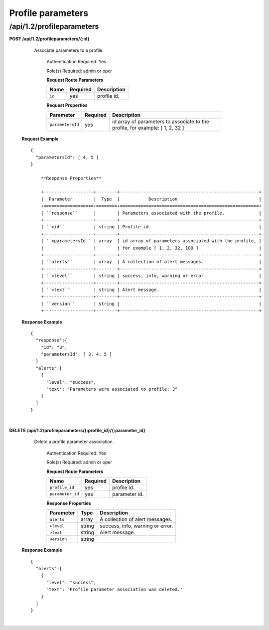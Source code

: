 .. 
.. Copyright 2015 Comcast Cable Communications Management, LLC
.. 
.. Licensed under the Apache License, Version 2.0 (the "License");
.. you may not use this file except in compliance with the License.
.. You may obtain a copy of the License at
.. 
..     http://www.apache.org/licenses/LICENSE-2.0
.. 
.. Unless required by applicable law or agreed to in writing, software
.. distributed under the License is distributed on an "AS IS" BASIS,
.. WITHOUT WARRANTIES OR CONDITIONS OF ANY KIND, either express or implied.
.. See the License for the specific language governing permissions and
.. limitations under the License.
.. 

.. _to-api-v12-profileparameters:


Profile parameters
==================

.. _to-api-v12-profileparameters-route:

/api/1.2/profileparameters
++++++++++++++++++++++++++

**POST /api/1.2/profileparameters/{:id}**

    Associate parameters to a profile.

	Authentication Required: Yes

	Role(s) Required:  admin or oper

	**Request Route Parameters**

	+------------------+----------+----------------------------------------------------+
	| Name             | Required | Description                                        |
	+==================+==========+====================================================+
	| ``id``           | yes      | profile id.                                        |
	+------------------+----------+----------------------------------------------------+

	**Request Properties**

	+------------------+----------+----------------------------------------------------+
	| Parameter        | Required | Description                                        |
	+==================+==========+====================================================+
	| ``parametersId`` | yes      | id array of parameters to associate to the profile,|
	|                  |          | for example: [ 1, 2, 32 ]                          |
	+------------------+----------+----------------------------------------------------+

  **Request Example** ::

    {
      "parametersId": [ 4, 5 ]
    }

 	**Response Properties**

	+-------------------+--------+-----------------------------------------------------+
	|  Parameter        |  Type  |           Description                               |
	+===================+========+=====================================================+
	| ``response``      |        | Parameters associated with the profile.             |
	+-------------------+--------+-----------------------------------------------------+
	| ``>id``           | string | Profile id.                                         |
	+-------------------+--------+-----------------------------------------------------+
	| ``>parametersId`` | array  | id array of parameters associated with the profile, |
	|                   |        | for example [ 1, 2, 32, 100 ]                       |
	+-------------------+--------+-----------------------------------------------------+
	| ``alerts``        | array  | A collection of alert messages.                     |
	+-------------------+--------+-----------------------------------------------------+
	| ``>level``        | string | success, info, warning or error.                    |
	+-------------------+--------+-----------------------------------------------------+
	| ``>text``         | string | Alert message.                                      |
	+-------------------+--------+-----------------------------------------------------+
	| ``version``       | string |                                                     |
	+-------------------+--------+-----------------------------------------------------+

  **Response Example** ::

    {
      "response":{
        "id": "3",
        "parametersId": [ 3, 4, 5 ]
      }
      "alerts":[
        {
          "level": "success",
          "text": "Parameters were associated to profile: 3"
        }
      ]
    }

|

**DELETE /api/1.2/profileparameters/{:profile_id}/{:parameter_id}**

    Delete a profile parameter association.

	Authentication Required: Yes

	Role(s) Required:  admin or oper

	**Request Route Parameters**

	+------------------+----------+----------------------------------------------------+
	| Name             | Required | Description                                        |
	+==================+==========+====================================================+
	| ``profile_id``   | yes      | profile id.                                        |
	+------------------+----------+----------------------------------------------------+
	| ``parameter_id`` | yes      | parameter id.                                      |
	+------------------+----------+----------------------------------------------------+

 	**Response Properties**

	+-------------------+--------+-----------------------------------------------------+
	|  Parameter        |  Type  |           Description                               |
	+===================+========+=====================================================+
	| ``alerts``        | array  | A collection of alert messages.                     |
	+-------------------+--------+-----------------------------------------------------+
	| ``>level``        | string | success, info, warning or error.                    |
	+-------------------+--------+-----------------------------------------------------+
	| ``>text``         | string | Alert message.                                      |
	+-------------------+--------+-----------------------------------------------------+
	| ``version``       | string |                                                     |
	+-------------------+--------+-----------------------------------------------------+

  **Response Example** ::

    {
      "alerts":[
        {
          "level": "success",
          "text": "Profile parameter association was deleted."
        }
      ]
    }

|
